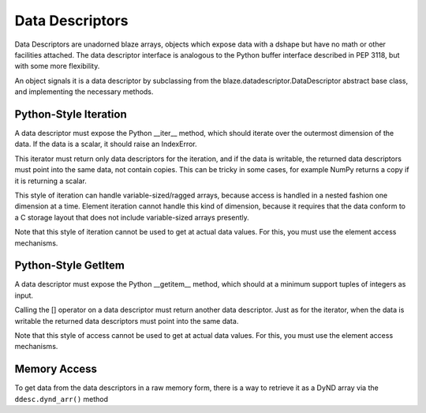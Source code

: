 ================
Data Descriptors
================

Data Descriptors are unadorned blaze arrays, objects which
expose data with a dshape but have no math or other facilities
attached. The data descriptor interface is analogous to the
Python buffer interface described in PEP 3118, but with some
more flexibility.

An object signals it is a data descriptor by subclassing from
the blaze.datadescriptor.DataDescriptor abstract base class,
and implementing the necessary methods.

Python-Style Iteration
======================

A data descriptor must expose the Python __iter__ method,
which should iterate over the outermost dimension of the data.
If the data is a scalar, it should raise an IndexError.

This iterator must return only data descriptors for the
iteration, and if the data is writable, the returned data descriptors
must point into the same data, not contain copies. This can
be tricky in some cases, for example NumPy returns a copy if
it is returning a scalar.

This style of iteration can handle variable-sized/ragged arrays,
because access is handled in a nested fashion one dimension at
a time. Element iteration cannot handle this kind of dimension,
because it requires that the data conform to a C storage layout
that does not include variable-sized arrays presently.

Note that this style of iteration cannot be used to get at
actual data values. For this, you must use the element
access mechanisms.

Python-Style GetItem
====================

A data descriptor must expose the Python __getitem__ method,
which should at a minimum support tuples of integers as
input.

Calling the [] operator on a data descriptor must
return another data descriptor. Just as for the iterator,
when the data is writable the returned data descriptors
must point into the same data.

Note that this style of access cannot be used to get at
actual data values. For this, you must use the element
access mechanisms.

Memory Access
=============

To get data from the data descriptors in a raw memory form,
there is a way to retrieve it as a DyND array via the
``ddesc.dynd_arr()`` method
